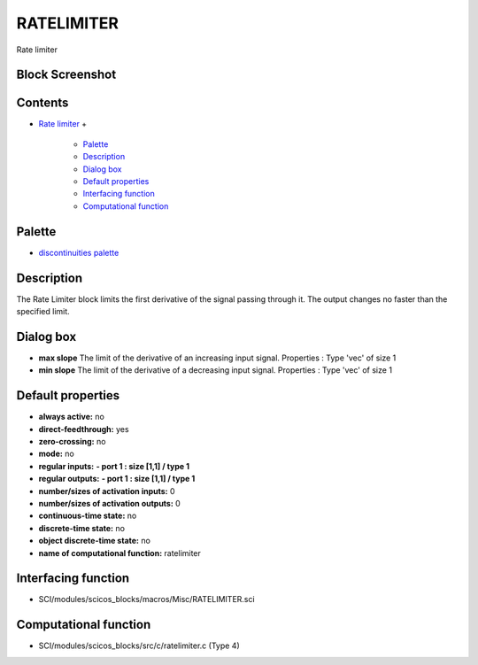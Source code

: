 


RATELIMITER
===========

Rate limiter



Block Screenshot
~~~~~~~~~~~~~~~~





Contents
~~~~~~~~


+ `Rate limiter`_
  +

    + `Palette`_
    + `Description`_
    + `Dialog box`_
    + `Default properties`_
    + `Interfacing function`_
    + `Computational function`_





Palette
~~~~~~~


+ `discontinuities palette`_




Description
~~~~~~~~~~~

The Rate Limiter block limits the first derivative of the signal
passing through it. The output changes no faster than the specified
limit.



Dialog box
~~~~~~~~~~






+ **max slope** The limit of the derivative of an increasing input
  signal. Properties : Type 'vec' of size 1
+ **min slope** The limit of the derivative of a decreasing input
  signal. Properties : Type 'vec' of size 1




Default properties
~~~~~~~~~~~~~~~~~~


+ **always active:** no
+ **direct-feedthrough:** yes
+ **zero-crossing:** no
+ **mode:** no
+ **regular inputs:** **- port 1 : size [1,1] / type 1**
+ **regular outputs:** **- port 1 : size [1,1] / type 1**
+ **number/sizes of activation inputs:** 0
+ **number/sizes of activation outputs:** 0
+ **continuous-time state:** no
+ **discrete-time state:** no
+ **object discrete-time state:** no
+ **name of computational function:** ratelimiter




Interfacing function
~~~~~~~~~~~~~~~~~~~~


+ SCI/modules/scicos_blocks/macros/Misc/RATELIMITER.sci




Computational function
~~~~~~~~~~~~~~~~~~~~~~


+ SCI/modules/scicos_blocks/src/c/ratelimiter.c (Type 4)


.. _discontinuities palette: discontinuities_pal.html
.. _Computational function: RATELIMITER.html#Computationalfunction_RATELIMITER
.. _Description: RATELIMITER.html#Description_RATELIMITER
.. _Dialog box: RATELIMITER.html#Dialogbox_RATELIMITER
.. _Default properties: RATELIMITER.html#Defaultproperties_RATELIMITER
.. _Interfacing function: RATELIMITER.html#Interfacingfunction_RATELIMITER
.. _Palette: RATELIMITER.html#Palette_RATELIMITER
.. _Rate limiter: RATELIMITER.html


